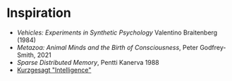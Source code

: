 







* Inspiration



- /Vehicles: Experiments in Synthetic Psychology/ Valentino Braitenberg (1984)
- /Metazoa: Animal Minds and the Birth of Consciousness/, Peter Godfrey-Smith, 2021
- /Sparse Distributed Memory/, Pentti Kanerva 1988
- [[https://youtu.be/ck4RGeoHFko?si=ZPCoKathSLWgHmDb][Kurzgesagt "Intelligence"]]
